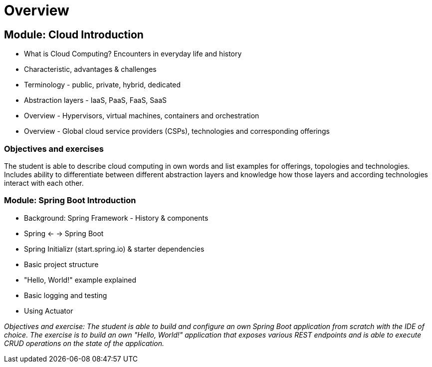 = Overview

== Module: Cloud Introduction

* What is Cloud Computing? Encounters in everyday life and history
* Characteristic, advantages & challenges
* Terminology - public, private, hybrid, dedicated
* Abstraction layers - IaaS, PaaS, FaaS, SaaS
* Overview - Hypervisors, virtual machines, containers and orchestration
* Overview - Global cloud service providers (CSPs), technologies and corresponding offerings

=== Objectives and exercises 
The student is able to describe cloud computing in own words and list examples for offerings, topologies and technologies. Includes ability to differentiate between different abstraction layers and knowledge how those layers and according technologies interact with each other.

=== Module: Spring Boot Introduction

* Background: Spring Framework - History & components
* Spring <- -> Spring Boot
* Spring Initializr (start.spring.io) & starter dependencies
* Basic project structure
* "Hello, World!" example explained
* Basic logging and testing
* Using Actuator

_Objectives and exercise: The student is able to build and configure an own Spring Boot application from scratch with the IDE of choice. The exercise is to build an own "Hello, World!" application that exposes various REST endpoints and is able to execute CRUD operations on the state of the application._
